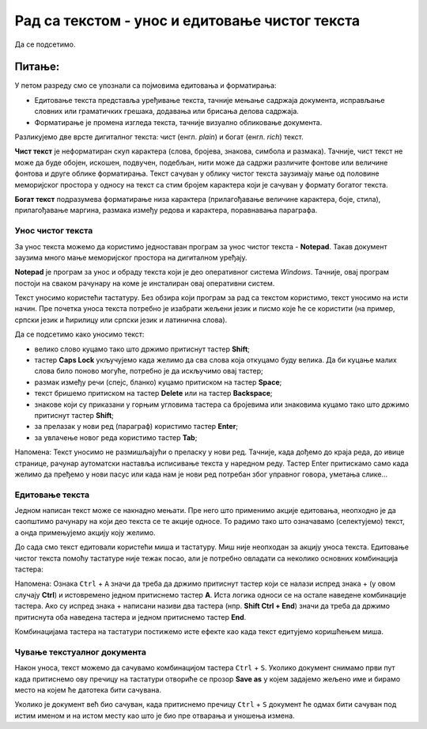 Рад са текстом  - унос и едитовање чистог текста
=====================================================

.. infonote::
 
 На овом часу ћеш научити:
    •	 разлику између чистог и богатог текста;
    •	 како да уносиш и едитујеш текст помоћу тастатуре;
    •	 како да сачуваш текстуални документ помоћу тастатуре.

Да се подсетимо.

Питање:
~~~~~~~

.. fillintheblank:: L64P1

    Како се назива поступак промене изгледа текста, тачније визуално обликовање документа? Одговор откуцај малим словима на ћириличком писму.

    Одговор: |blank|

    - :форматирање|format|formatiranje|Formatiranje|Формат|Форматирање: Тачно
      :x: Одговор није тачан.

У петом разреду смо се упознали са појмовима едитовања и форматирања:

•	Едитовање текста представља уређивање текста, тачније мењање садржаја документа, исправљање словних или граматичких грешака, додавања или брисања делова садржаја. 
•	Форматирање је промена изгледа текста, тачније визуално обликовање документа.

Разликујемо две врсте дигиталног текста: чист (енгл. *plain*) и богат (енгл. *rich*) текст.

**Чист текст** је неформатиран скуп карактера (слова, бројева, знакова, симбола и размака). Тачније, чист текст не може да буде обојен, искошен, подвучен, подебљан, нити може да садржи различите фонтове или величине фонтова и друге облике форматирања. Текст сачуван у облику чистог текста заузимају мање од половине меморијског простора у односу на текст са стим бројем карактера који је сачуван у формату богатог текста.

**Богат текст** подразумева форматирање низа карактера (прилагођавање величине карактера, боје, стила), прилагођавање маргина, размака између редова и карактера, поравнавања параграфа.

Унос чистог текста
------------------

За унос текста можемо да користимо једноставан програм за унос чистог текста - **Notepad**. Такав документ заузима много мање меморијског простора на дигиталном уређају.

**Notepad** је програм за унос и обраду текста који је део оперативног система *Windows*. Тачније, овај програм постоји на сваком рачунару на коме је инсталиран овај оперативни систем.

Текст уносимо користећи тастатуру. Без обзира који програм за рад са текстом користимо, текст уносимо на исти начин. Пре почетка уноса текста потребно је изабрати жељени језик и писмо које ће се користити (на пример, српски језик и ћирилицу или српски језик и латинична слова).

Да се подсетимо како уносимо текст:

•	велико слово куцамо тако што држимо притиснут тастер **Shift**; 
•	тастер **Caps Lock** укључујемо када желимо да сва слова која откуцамо буду велика. Да би куцање малих слова било поново могуће, потребно је да искључимо овај тастер;  
•	размак између речи (спејс, бланко) куцамо притиском на тастер **Space**;
•	текст бришемо притиском на тастер **Delete** или на тастер **Backspace**;
•	знакове који су приказани у горњим угловима тастера са бројевима или знаковима куцамо тако што држимо притиснут тастер **Shift**;
•	за прелазак у нови ред (параграф) користимо тастер **Enter**;
•	за увлачење новог реда користимо тастер **Tab**;

Напомена: Текст уносимо не размишљајући о преласку у нови ред. Тачније, када дођемо до краја реда, до ивице странице, рачунар аутоматски наставља исписивање текста у наредном реду. Тастер Enter притискамо само када желимо да пређемо у нови пасус или када нам је нови ред потребан због управног говора, уметања слике...

Едитовање текста
----------------

Једном написан текст може се накнадно мењати. Пре него што применимо акције едитовања, неопходно је да саопштимо рачунару на који део текста се те акције односе. То радимо тако што означавамо (селектујемо) текст, а онда примењујемо акцију коју желимо.

До сада смо текст едитовали користећи миша и тастатуру. Mиш није неопходан за акцију уноса текста. Едитовање чистог текста помоћу тастатуре није тежак посао, али је потребно овладати са неколико основних комбинација тастера:

.. image:: ../../_images/L64S1.PNG
    :width: 650px
    :align: center

Напомена: Ознака ``Ctrl`` + ``A`` значи да треба да држимо притиснут тастер који се налази испред знака + (у овом случају **Ctrl**) и истовремено једном притиснемо тастер **А**. 
Иста логика односи се на остале наведене комбинације тастера. Ако су испред знака + написани називи два тастера (нпр. **Shift Ctrl + End**) значи да треба да држимо притиснута оба наведена тастера и једном притиснемо тастер **End**.

Комбинацијама тастера на тастатури постижемо исте ефекте као када текст едитујемо коришћењем миша.

Чување текстуалног документа
----------------------------

Након уноса, текст можемо да сачувамо комбинацијом тастера ``Ctrl`` + ``S``. Уколико документ снимамо први пут када притиснемо ову пречицу на тастатури отвориће се прозор **Save as** у којем задајемо жељено име и бирамо место на којем ће датотека бити сачувана.

.. image:: ../../_images/L64S3.PNG
    :width: 450px
    :align: center

Уколико је документ већ био сачуван, када притиснемо пречицу ``Ctrl`` + ``S`` документ ће одмах бити сачуван под истим именом и на истом месту као што је био пре отварања  и уношења измена.



.. infonote::

 **Шта смо научили?**
    •	да разликујемо две врсте дигиталног текста: чист (енгл. *plain*) и богат (енгл. *rich*) текст;
    •	да чист текст представља скуп карактера који не подржава било који вид форматирања;
    •	да богат текст, осим форматирања карактера подржава и опције за форматирање страница;
    •	да текст уносимо користећи тастатуру. Без обзира који програм за рад са текстом користимо, текст уносимо на исти начин;
    •	да је едитовање мењање садржаја текста;
    •	да је форматирање мењање изгледа текста;
    •	да комбинацијом тастера на тастатури постижемо исте ефекте као када текст едитујемо коришћењем миша.



